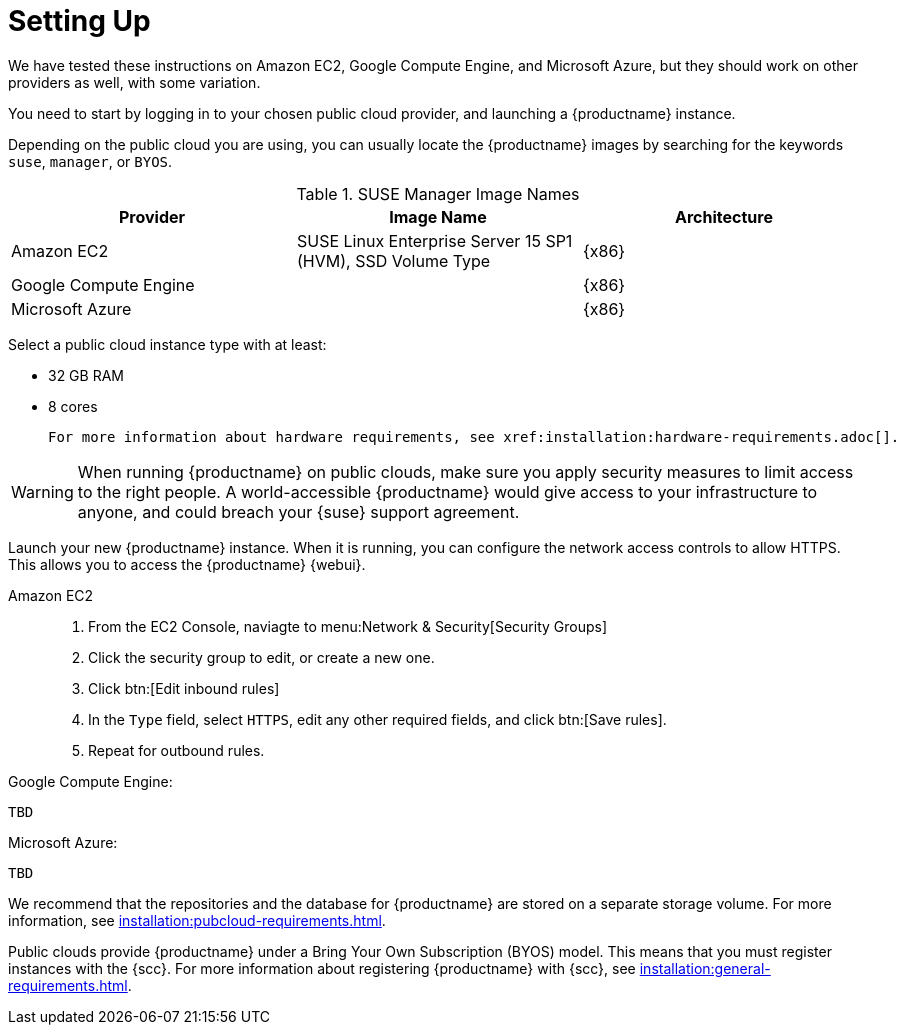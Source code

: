 [[quickstart-publiccloud-setup]]
= Setting Up



We have tested these instructions on Amazon EC2, Google Compute Engine, and Microsoft Azure, but they should work on other providers as well, with some variation.

You need to start by logging in to your chosen public cloud provider, and launching a {productname} instance.

Depending on the public cloud you are using, you can usually locate the {productname} images by searching for the  keywords ``suse``, ``manager``, or ``BYOS``.

.SUSE Manager Image Names
[cols="1,1, 1", options="header"]
|===
| Provider              | Image Name | Architecture
| Amazon EC2            | SUSE Linux Enterprise Server 15 SP1 (HVM), SSD Volume Type | {x86}
| Google Compute Engine |     | {x86}
| Microsoft Azure       |     | {x86}
|===

Select a public cloud instance type with at least:

* 32{nbsp}GB RAM
* 8 cores

 For more information about hardware requirements, see xref:installation:hardware-requirements.adoc[].

[WARNING]
====
When running {productname} on public clouds, make sure you apply security measures to limit access to the right people.
A world-accessible {productname} would give access to your infrastructure to anyone, and could breach your {suse} support agreement.
====


Launch your new {productname} instance.
When it is running, you can configure the network access controls to allow HTTPS.
This allows you to access the {productname} {webui}.

Amazon EC2::

. From the EC2 Console, naviagte to menu:Network & Security[Security Groups]
. Click the security group to edit, or create a new one.
. Click btn:[Edit inbound rules]
. In the [guimenu]``Type`` field, select [parameter]``HTTPS``, edit any other required fields, and click btn:[Save rules].
. Repeat for outbound rules.



Google Compute Engine:

----
TBD
----

Microsoft Azure:

----
TBD
----

We recommend that the repositories and the database for {productname} are stored on a separate storage volume.
For more information, see xref:installation:pubcloud-requirements.adoc[].

Public clouds provide {productname} under a Bring Your Own Subscription (BYOS) model.
This means that you must register instances with the {scc}.
For more information about registering {productname} with {scc}, see xref:installation:general-requirements.adoc[].